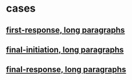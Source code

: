 
* cases
** 
** [[http://localhost:8083/?q=NobwXAdghgtgpgAgEQCE4CcDmBnA9hJAGgTAAs4oATDZAETgHc4BPBKCShAeXQBc5MUBPgS9yCAMq8ofAJYRMCAAq55vBACNWtXAFdMAGyjYEKdLgYR5mIiQ25KrJAEkIo0rJMAHVRHWeEPHgxa0DZGC8DOGJ5ADN5WX4DVmxwyOjA3AQ4AA9edChcdEp5GVlksIio9yh1MUQvDwNcPEaaUmMECDgANxpsXQBjQbg4ak55QKhmUMSAOgQAQQ4a-xMGUlZxJj9hN2kDAGtQqAMDBA8TA1lYuDn7hAB1DvVxDpMoYdwqz3JKYi0bAQg2+kVkg1qshEG3BpAQXnMPVwhzGCBgRUQIJ+EN4UIgANY1D6zS88D8JnIUC8qN0PjcRLgJLJvGwxHemlG+yyIIgfVYDEScPYCHkg3QFFSCjYXgRuBy4UhInqlTBg0SrFwsQuASKskwpXOal0iTxC0WZ3cmNBUXlvA1WsuCEouEG+XkGRhgzhDD0Bk4mCyIgA+lQRRB4lZeLoYEGYiZ6uLYhi9hVlaLvmSBgUNOV1RzeEw4G5HakqogjSaROxOMr4OwPq8AiVsD5sKcEEn0Nkcgi4NhJYp5ggABQARgATAAOACUSAAvgBdIA][first-response, long paragraphs]]
** [[http://localhost:8083/?q=NobwXAdghgtgpgAgEQCE4CcDmBnA9hJAGgTAAs4oATDZAETgHc4BPBKCShAeXQBc5MUBPgS9yCAMq8ofAJYRMCAAq55vBACNWtXAFdMAGyjYEKdLgYR5mIiQ25KrJAEkIo0rJMAHVRHWeEPHgxa0DZGC8DOGJ5ADN5WX4DVmxwyOjA3AQ4AA9edChcdEp5GVlksIio9yh1MUQvDwNcPEaaUmMECDgANxpsXQBjQbg4ak55QKhmUMSAOgQAQQ4a-xMGUlZxJj9hN2kDAGtQqAMDBA8TA1lYuDn7hAB1DvVxDpMoYdwqz3JKYi0bAQg2+kVkg1qshEG3BpAQXnMPVwhzGCBgRUQIJ+EN4UIgANY1D6zS88D8JnIUC8qN0PjcRLgJLJvGwxHemlG+yyIIgfVYDEScPYCHkg3QFFSCjYXgRuBy4UhInqlTBg0SrFwsQuASKskwpXOal0iTxC0WZ3cmNBUXlvA1WsuCEouEG+XkGRhgzhDD0Bk4mCyIgA+lQRRB4lZeLoYEGYiZ6uLYhi9hVlaLvmSBgUNOV1RzeEw4G5HakqogjSaROxOMr4OwPq8AiVsD5sKcEEn0Nkcgi4NhJYp5ggABQARgATAAOACUSAAvghwNB4MgzBYrApbGQKNQuy51NhRjB41kV2JaqYMDgRAF0HrSOooPZdHUfe5rA2EFFjLwt-ZHMgzjvhAhyWuKADkJhBHAIRSrwWQhKy7h6JgcLKl4ujoD4fCoumMCZphT65na+aFm4Fa4lWKwyLigy6EYlFuIecDHkCOYHvk+CYAszwXkBPr0Zw1woqIWRtqwASIQszhauhTQtLgbRduyQgguQ4q7I05QKVpELnD0nh4mwKzKkR1wkfBCAMHe-DAt+6AVNW0qtokjLMGyiACmcxBAbBhwAogT7VJZPhqAgugngwMiUB8wIYNIkzNriECurIfSBEYfjEEIGhjOYgygdg0hyFKoVZVZHhensIwIJgBQtqiEJMRg6WdEIKKsJ24UQM0BWhHoXa6BwGBFdW-WyS8CAGak+ALAAKo6SWiri6WjSVihleoMDTMIXbbawEC4OouUitQfjgu2lnKqW6RhlGlZuJqFWwpeWB4Ex1JQIcSEaC+IpakwCDilQMR+EWqTEqwTkCmIznmAisi1JiHQ2e5FUXnJ2mtOpFydLKBnjB2RThUhgPYKQvqcCdQWIJZEYTI+JlZPTIr+Gc0alMlihiOY+gU39yr-va2rrEUhxzPOAC6QA][final-initiation, long paragraphs]]
** [[http://localhost:8083/?q=NobwXAdghgtgpgAgEQCE4CcDmBnA9hJAGgTAAs4oATDZAETgHc4BPBKCShAeXQBc5MUBPgS9yCAMq8ofAJYRMCAAq55vBACNWtXAFdMAGyjYEKdLgYR5mIiQ25KrJAEkIo0rJMAHVRHWeEPHgxa0DZGC8DOGJ5ADN5WX4DVmxwyOjA3AQ4AA9edChcdEp5GVlksIio9yh1MUQvDwNcPEaaUmMECDgANxpsXQBjQbg4ak55QKhmUMSAOgQAQQ4a-xMGUlZxJj9hN2kDAGtQqAMDBA8TA1lYuDn7hAB1DvVxDpMoYdwqz3JKYi0bAQg2+kVkg1qshEG3BpAQXnMPVwhzGCBgRUQIJ+EN4UIgANY1D6zS88D8JnIUC8qN0PjcRLgJLJvGwxHemlG+yyIIgfVYDEScPYCHkg3QFFSCjYXgRuBy4UhInqlTBg0SrFwsQuASKskwpXOal0iTxC0WZ3cmNBUXlvA1WsuCEouEG+XkGRhgzhDD0Bk4mCyIgA+lQRRB4lZeLoYEGYiZ6uLYhi9hVlaLvmSBgUNOV1RzeEw4G5HakqogjSaROxOMr4OwPq8AiVsD5sKcEEn0Nkcgi4NhJYp5ggABQARgATAAOACUSAAvghwNB4MgzBYrApbGQKNQuy51NhRjB41kV2JaqYMDgRAF0HrSOooPZdHUfe5rA2EFFjLwt-ZHMgzjvhAhyWuKADkJhBHAIRSrwWQhKy7h6JgcLKl4ujoD4fCoumMCZphT65na+aFm4Fa4lWKwyLigy6EYlFuIecDHkCOYHvk+CYAszwXkBPr0Zw1woqIWRtqwASIQszhauhTQtLgbRduyQgguQ4q7I05QKVpELnD0nh4mwKzKkR1wkfBCAMHe-DAt+6AVNW0qtokjLMGyiACmcxBAbBhwAogT7VJZPhqAgugngwMiUB8wIYNIkzNriECurIfSBEYfjEEIGhjOYgygdg0hyFKoVZVZHhensIwIJgBQtqiEJMRg6WdEIKKsJ24UQM0BWhHoXa6BwGBFdW-WyS8CAGak+ALAAKo6SWiri6WjSVihleoMDTMIXbbawEC4OouUitQfjgu2lnKqW6RhlGlZuJqFWwpeWB4Ex1JQIcSEaC+IpakwCDilQMR+EWqTEqwTkCmIznmAisi1JiHQ2e5FUXnJ2mtOpFydLKBnjB2RThUhgPYKQvqcCdQWIJZEYTI+JlZPTIr+Gc0alMlihiOY+gU39yr-va2rrEUhxzPOi6QLAiCoFe72IwQxDblQNBIPQTBQysPD8IIeyWpIxVc8ovjHdoKFGCYa6WNYf4OE4rjvt4psilB3wwR4Uo3VEoMRq5FTexkeDdvkhTFKUd4B2kwWTZjzTY+0nTdH0XYDMMoyE5M4mzLwZomZNAQbFsnlFuoSqnMcUqnOcjrXLc9w8ZNbxtV8Pzk2MBJAliqqKm4npwvjyKoui4rAtaF2MZ3DJMqXFIUNSnC0iI0+KcySHsrlRaiWPvIsFZgrGWGYoSicMrmPK22MQb3vgnmT2Orq+rQIafjGoxZoWsq3c2nfDpNi6bpujEH7lZSmtVAxuBDBMcMCQowxjjGBOAnZED4FTOIPCBFszEVYLlAsnIRYqmqBRIyTlawUAgJ+RanhWzti6rkXs-Yc4LDHFOWcc4AC6QA][final-response, long paragraphs]]
